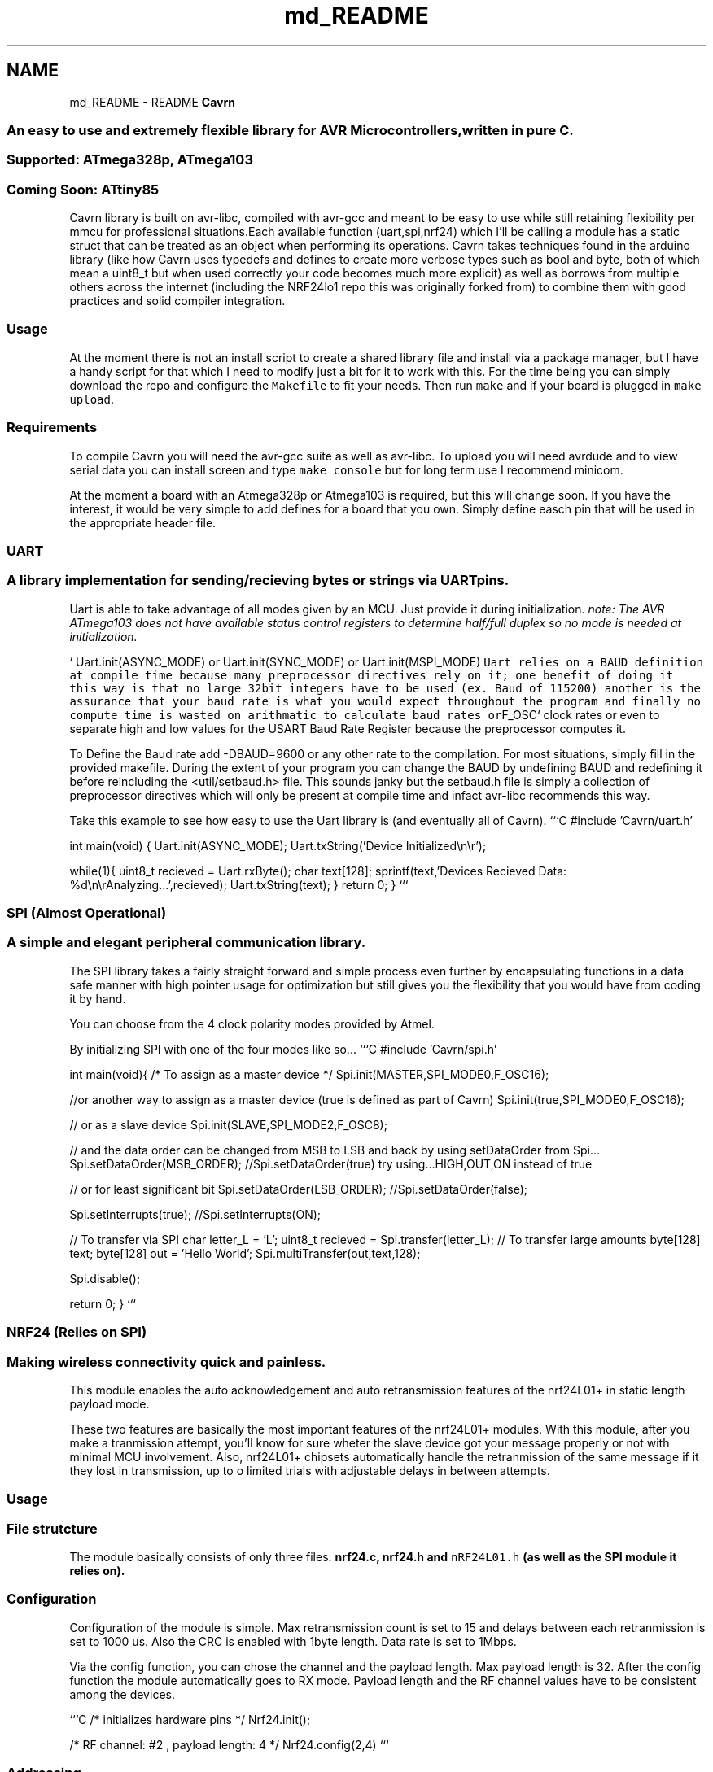.TH "md_README" 3 "Wed Feb 18 2015" "My Project" \" -*- nroff -*-
.ad l
.nh
.SH NAME
md_README \- README 
\fBCavrn\fP 
.SS "An easy to use and extremely flexible library for AVR Microcontrollers, written in pure C\&."
.PP
.PP
 
.SS "Supported: ATmega328p, ATmega103"
.PP
.SS "Coming Soon: ATtiny85"
.PP
Cavrn library is built on avr-libc, compiled with avr-gcc and meant to be easy to use while still retaining flexibility per mmcu for professional situations\&.Each available function (uart,spi,nrf24) which I'll be calling a module has a static struct that can be treated as an object when performing its operations\&. Cavrn takes techniques found in the arduino library (like how Cavrn uses typedefs and defines to create more verbose types such as bool and byte, both of which mean a uint8_t but when used correctly your code becomes much more explicit) as well as borrows from multiple others across the internet (including the NRF24lo1 repo this was originally forked from) to combine them with good practices and solid compiler integration\&.
.PP
.SS "Usage"
.PP
At the moment there is not an install script to create a shared library file and install via a package manager, but I have a handy script for that which I need to modify just a bit for it to work with this\&. For the time being you can simply download the repo and configure the \fCMakefile\fP to fit your needs\&. Then run \fCmake\fP and if your board is plugged in \fCmake upload\fP\&.
.PP
.SS "Requirements"
.PP
To compile Cavrn you will need the avr-gcc suite as well as avr-libc\&. To upload you will need avrdude and to view serial data you can install screen and type \fCmake console\fP but for long term use I recommend minicom\&.
.PP
At the moment a board with an Atmega328p or Atmega103 is required, but this will change soon\&. If you have the interest, it would be very simple to add defines for a board that you own\&. Simply define easch pin that will be used in the appropriate header file\&.
.PP
.PP
 
.SS "UART"
.PP
.SS "A library implementation for sending/recieving bytes or strings via UART pins\&."
.PP
Uart is able to take advantage of all modes given by an MCU\&. Just provide it during initialization\&. \fInote: The AVR ATmega103 does not have available status control registers to determine half/full duplex so no mode is needed at initialization\&.\fP
.PP
` Uart\&.init(ASYNC_MODE) or Uart\&.init(SYNC_MODE) or Uart\&.init(MSPI_MODE) \fC Uart relies on a BAUD definition at compile time because many preprocessor directives rely on it; one benefit of doing it this way is that no large 32bit integers have to be used (ex\&. Baud of 115200) another is the assurance that your baud rate is what you would expect throughout the program and finally no compute time is wasted on arithmatic to calculate baud rates or\fPF_OSC` clock rates or even to separate high and low values for the USART Baud Rate Register because the preprocessor computes it\&.
.PP
To Define the Baud rate add -DBAUD=9600 or any other rate to the compilation\&. For most situations, simply fill in the provided makefile\&. During the extent of your program you can change the BAUD by undefining BAUD and redefining it before reincluding the <util/setbaud\&.h> file\&. This sounds janky but the setbaud\&.h file is simply a collection of preprocessor directives which will only be present at compile time and infact avr-libc recommends this way\&.
.PP
Take this example to see how easy to use the Uart library is (and eventually all of Cavrn)\&. ```C #include 'Cavrn/uart\&.h'
.PP
int main(void) { Uart\&.init(ASYNC_MODE); Uart\&.txString('Device Initialized\\n\\r');
.PP
while(1){ uint8_t recieved = Uart\&.rxByte(); char text[128]; sprintf(text,'Devices Recieved Data: %d\\n\\rAnalyzing\&.\&.\&.',recieved); Uart\&.txString(text); } return 0; } ``` 
.PP
 
.SS "SPI (Almost Operational)"
.PP
.SS "A simple and elegant peripheral communication library\&."
.PP
The SPI library takes a fairly straight forward and simple process even further by encapsulating functions in a data safe manner with high pointer usage for optimization but still gives you the flexibility that you would have from coding it by hand\&.
.PP
You can choose from the 4 clock polarity modes provided by Atmel\&. 
.PP
By initializing SPI with one of the four modes like so\&.\&.\&. ```C #include 'Cavrn/spi\&.h'
.PP
int main(void){ /* To assign as a master device */ Spi\&.init(MASTER,SPI_MODE0,F_OSC16);
.PP
//or another way to assign as a master device (true is defined as part of Cavrn) Spi\&.init(true,SPI_MODE0,F_OSC16);
.PP
// or as a slave device Spi\&.init(SLAVE,SPI_MODE2,F_OSC8);
.PP
// and the data order can be changed from MSB to LSB and back by using setDataOrder from Spi\&.\&.\&. Spi\&.setDataOrder(MSB_ORDER); //Spi\&.setDataOrder(true) try using\&.\&.\&.HIGH,OUT,ON instead of true
.PP
// or for least significant bit Spi\&.setDataOrder(LSB_ORDER); //Spi\&.setDataOrder(false);
.PP
Spi\&.setInterrupts(true); //Spi\&.setInterrupts(ON);
.PP
// To transfer via SPI char letter_L = 'L'; uint8_t recieved = Spi\&.transfer(letter_L); // To transfer large amounts byte[128] text; byte[128] out = 'Hello World'; Spi\&.multiTransfer(out,text,128);
.PP
Spi\&.disable();
.PP
return 0; } ``` 
.PP
 
.SS "NRF24 (Relies on SPI)"
.PP
.SS "Making wireless connectivity quick and painless\&."
.PP
This module enables the auto acknowledgement and auto retransmission features of the nrf24L01+ in static length payload mode\&.
.PP
These two features are basically the most important features of the nrf24L01+ modules\&. With this module, after you make a tranmission attempt, you'll know for sure wheter the slave device got your message properly or not with minimal MCU involvement\&. Also, nrf24L01+ chipsets automatically handle the retranmission of the same message if it they lost in transmission, up to o limited trials with adjustable delays in between attempts\&.
.PP
.SS "Usage"
.PP
.SS "File strutcture"
.PP
The module basically consists of only three files: \fC\fBnrf24\&.c\fP\fP, \fC\fBnrf24\&.h\fP\fP and \fCnRF24L01\&.h\fP (as well as the SPI module it relies on)\&.
.PP
.SS "Configuration"
.PP
Configuration of the module is simple\&. Max retransmission count is set to 15 and delays between each retranmission is set to 1000 us\&. Also the CRC is enabled with 1byte length\&. Data rate is set to 1Mbps\&.
.PP
Via the config function, you can chose the channel and the payload length\&. Max payload length is 32\&. After the config function the module automatically goes to RX mode\&. Payload length and the RF channel values have to be consistent among the devices\&.
.PP
```C /* initializes hardware pins */ Nrf24\&.init();
.PP
/* RF channel: #2 , payload length: 4 */ Nrf24\&.config(2,4) ``` 
.SS "Addressing"
.PP
Address length is 5 bytes\&. You can configure the transmit and receive addresses as follows: ```C uint8_t rx_mac[5] = {0xE7,0xE7,0xE7,0xE7,0xE7}; uint8_t tx_mac[5] = {0xD7,0xD7,0xD7,0xD7,0xD7};
.PP
/* Set the module's own address */ Nrf24\&.rxAddr(rx_mac);
.PP
/* Set the transmit address */ Nrf24\&.txAddr(tx_mac); ``` 
.SS "Transmit"
.PP
Let's say the payload length is set to 4 and you have the following payload\&. ```C uint8_t data_array[4];
.PP
data_array[0] = 0x00; data_array[1] = 0xAA; data_array[2] = 0x55; data_array[3] = 0xFF; ``\fC The basic transmit function is the\fPNrf24\&.txData()\fCfunction\&. The module automatically switches to the TX mode and power up if required\&. \fP``C /* Automatically goes to TX mode */ Nrf24\&.txData(data_array); ``\fC After the\fP\fBnrf24_send()\fP\fC, you must wait for transmission to end\&. MCU can sleep or do another tasks during that period\&. \fP``C /* Wait for transmission to end */ while(Nrf24\&.isSending()); ``` After the transmission end, optionally you can make analysis on the last transmission attempt\&. ```C uint8_t temp;
.PP
/* Make analysis on last tranmission attempt */ temp = Nrf24\&.lastTxStatus();
.PP
if(temp == NRF24_TRANSMISSON_OK) { Uart\&.txString('Tranmission went OK\\r\\n'); } else if(temp == NRF24_MESSAGE_LOST) { Uart\&.txString('Message is lost \&.\&.\&.\\r\\n'); }
.PP
/* Retranmission count indicates the tranmission quality */ temp = Nrf24\&.badTxCount();
.PP
char msg[64]; sprintf(msg,'Retranmission count: %d\\r\\n',temp); Uart\&.txString(msg); ``` After the tranmission finishes, nrf24L01+ module stays in Standby mode\&. You can manually go back to RX mode: ```C /* Go back to RX mode \&.\&.\&. */ Nrf24\&.powerRx(); ``` Or you can power down the module to lower the current consumption\&. ```C /* Power down the module */ Nrf24\&.powerDown(); ``` 
.SS "Receive"
.PP
This library doesn't use the IRQ pin of the nrf24L01+ (yet) , therefore you need to poll the \fC\fBnrf24_dataReady()\fP\fP function periodically\&. Otherwise you might miss some packets\&.
.PP
Also, you need to be in RX mode in order to be able to receive messages\&.
.PP
\fC\fBnrf24_dataReady()\fP\fP function returns non-zero only if a valid payload is awaiting in the RX fifo\&. \fC\fBnrf24_getData(uint8_t* buf)\fP\fP function copies the received message into the given buffer\&. ```C uint8_t data_array[4];
.PP
if(nNrf24\&.dataReady()) { Nrf24\&.rxData(data_array); } ``` 
.SS "References"
.PP
This module is proudly and heavily based on the following libraries:
.PP
.IP "\(bu" 2
https://github.com/aaronds/arduino-nrf24l01
.IP "\(bu" 2
http://www.tinkerer.eu/AVRLib/nRF24L01 
.PP

